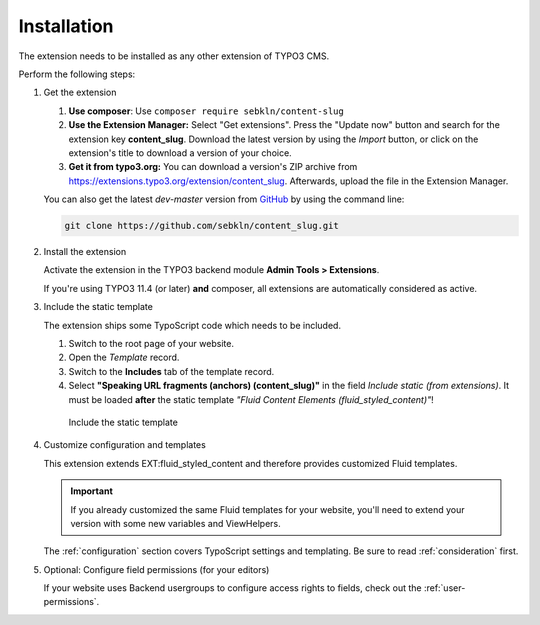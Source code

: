 ﻿.. include:: ../../Includes.txt


.. _admin-installation:

============
Installation
============

The extension needs to be installed as any other extension of TYPO3 CMS.

Perform the following steps:

.. rst-class:: bignums-xxl

1. Get the extension

   #. **Use composer**: Use ``composer require sebkln/content-slug``

   #. **Use the Extension Manager:** Select "Get extensions". Press the
      "Update now" button and search for the extension key **content_slug**.
      Download the latest version by using the *Import* button, or click on the
      extension's title to download a version of your choice.

   #. **Get it from typo3.org:** You can download a version's ZIP archive from
      `https://extensions.typo3.org/extension/content_slug
      <https://extensions.typo3.org/extension/content_slug>`_.
      Afterwards, upload the file in the Extension Manager.

   You can also get the latest *dev-master* version from `GitHub
   <https://github.com/sebkln/content_slug>`_ by using the command line:

   .. code-block:: bash

      git clone https://github.com/sebkln/content_slug.git

2. Install the extension

   Activate the extension in the TYPO3 backend module
   **Admin Tools > Extensions**.

   If you're using TYPO3 11.4 (or later) **and** composer, all extensions are
   automatically considered as active.

3. Include the static template

   The extension ships some TypoScript code which needs to be included.

   #. Switch to the root page of your website.
   #. Open the *Template* record.
   #. Switch to the **Includes** tab of the template record.
   #. Select **"Speaking URL fragments (anchors) (content_slug)"** in the field
      *Include static (from extensions)*. It must be loaded **after** the static
      template *"Fluid Content Elements (fluid_styled_content)"*!

   .. figure:: ../../Images/AdministratorManual/include-static-template.png
      :width: 854px
      :alt: Include the static template
      :class: with-shadow

      Include the static template

4. Customize configuration and templates

   This extension extends EXT:fluid_styled_content and therefore provides
   customized Fluid templates.

   .. important::

      If you already customized the same Fluid templates for your website,
      you'll need to extend your version with some new variables and ViewHelpers.

   The :ref:`configuration` section covers TypoScript settings and templating.
   Be sure to read :ref:`consideration` first.

5. Optional: Configure field permissions (for your editors)

   If your website uses Backend usergroups to configure access rights to
   fields, check out the :ref:`user-permissions`.
